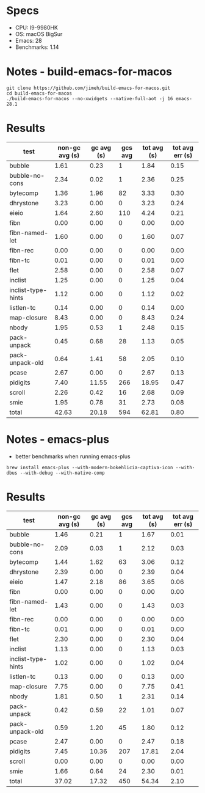 * Specs
- CPU: I9-9980HK
- OS: macOS BigSur
- Emacs: 28
- Benchmarks: 1.14

* Notes - build-emacs-for-macos

#+begin_src shell
  git clone https://github.com/jimeh/build-emacs-for-macos.git
  cd build-emacs-for-macos
  ./build-emacs-for-macos --no-xwidgets --native-full-aot -j 16 emacs-28.1
#+end_src

* Results

  | test               | non-gc avg (s) | gc avg (s) | gcs avg | tot avg (s) | tot avg err (s) |
  |--------------------+----------------+------------+---------+-------------+-----------------|
  | bubble             |           1.61 |       0.23 |       1 |        1.84 |            0.15 |
  | bubble-no-cons     |           2.34 |       0.02 |       1 |        2.36 |            0.25 |
  | bytecomp           |           1.36 |       1.96 |      82 |        3.33 |            0.30 |
  | dhrystone          |           3.23 |       0.00 |       0 |        3.23 |            0.24 |
  | eieio              |           1.64 |       2.60 |     110 |        4.24 |            0.21 |
  | fibn               |           0.00 |       0.00 |       0 |        0.00 |            0.00 |
  | fibn-named-let     |           1.60 |       0.00 |       0 |        1.60 |            0.07 |
  | fibn-rec           |           0.00 |       0.00 |       0 |        0.00 |            0.00 |
  | fibn-tc            |           0.01 |       0.00 |       0 |        0.01 |            0.00 |
  | flet               |           2.58 |       0.00 |       0 |        2.58 |            0.07 |
  | inclist            |           1.25 |       0.00 |       0 |        1.25 |            0.04 |
  | inclist-type-hints |           1.12 |       0.00 |       0 |        1.12 |            0.02 |
  | listlen-tc         |           0.14 |       0.00 |       0 |        0.14 |            0.00 |
  | map-closure        |           8.43 |       0.00 |       0 |        8.43 |            0.24 |
  | nbody              |           1.95 |       0.53 |       1 |        2.48 |            0.15 |
  | pack-unpack        |           0.45 |       0.68 |      28 |        1.13 |            0.05 |
  | pack-unpack-old    |           0.64 |       1.41 |      58 |        2.05 |            0.10 |
  | pcase              |           2.67 |       0.00 |       0 |        2.67 |            0.13 |
  | pidigits           |           7.40 |      11.55 |     266 |       18.95 |            0.47 |
  | scroll             |           2.26 |       0.42 |      16 |        2.68 |            0.09 |
  | smie               |           1.95 |       0.78 |      31 |        2.73 |            0.08 |
  |--------------------+----------------+------------+---------+-------------+-----------------|
  | total              |          42.63 |      20.18 |     594 |       62.81 |            0.80 |

  
* Notes - emacs-plus
  
  - better benchmarks when running emacs-plus
  #+begin_src shell
  brew install emacs-plus --with-modern-bokehlicia-captiva-icon --with-dbus --with-debug --with-native-comp
  #+end_src
  
* Results

  | test               | non-gc avg (s) | gc avg (s) | gcs avg | tot avg (s) | tot avg err (s) |
  |--------------------+----------------+------------+---------+-------------+-----------------|
  | bubble             |           1.46 |       0.21 |       1 |        1.67 |            0.01 |
  | bubble-no-cons     |           2.09 |       0.03 |       1 |        2.12 |            0.03 |
  | bytecomp           |           1.44 |       1.62 |      63 |        3.06 |            0.12 |
  | dhrystone          |           2.39 |       0.00 |       0 |        2.39 |            0.04 |
  | eieio              |           1.47 |       2.18 |      86 |        3.65 |            0.06 |
  | fibn               |           0.00 |       0.00 |       0 |        0.00 |            0.00 |
  | fibn-named-let     |           1.43 |       0.00 |       0 |        1.43 |            0.03 |
  | fibn-rec           |           0.00 |       0.00 |       0 |        0.00 |            0.00 |
  | fibn-tc            |           0.01 |       0.00 |       0 |        0.01 |            0.00 |
  | flet               |           2.30 |       0.00 |       0 |        2.30 |            0.04 |
  | inclist            |           1.13 |       0.00 |       0 |        1.13 |            0.03 |
  | inclist-type-hints |           1.02 |       0.00 |       0 |        1.02 |            0.04 |
  | listlen-tc         |           0.13 |       0.00 |       0 |        0.13 |            0.00 |
  | map-closure        |           7.75 |       0.00 |       0 |        7.75 |            0.41 |
  | nbody              |           1.81 |       0.50 |       1 |        2.31 |            0.14 |
  | pack-unpack        |           0.42 |       0.59 |      22 |        1.01 |            0.07 |
  | pack-unpack-old    |           0.59 |       1.20 |      45 |        1.80 |            0.12 |
  | pcase              |           2.47 |       0.00 |       0 |        2.47 |            0.18 |
  | pidigits           |           7.45 |      10.36 |     207 |       17.81 |            2.04 |
  | scroll             |           0.00 |       0.00 |       0 |        0.00 |            0.00 |
  | smie               |           1.66 |       0.64 |      24 |        2.30 |            0.01 |
  |--------------------+----------------+------------+---------+-------------+-----------------|
  | total              |          37.02 |      17.32 |     450 |       54.34 |            2.10 |

